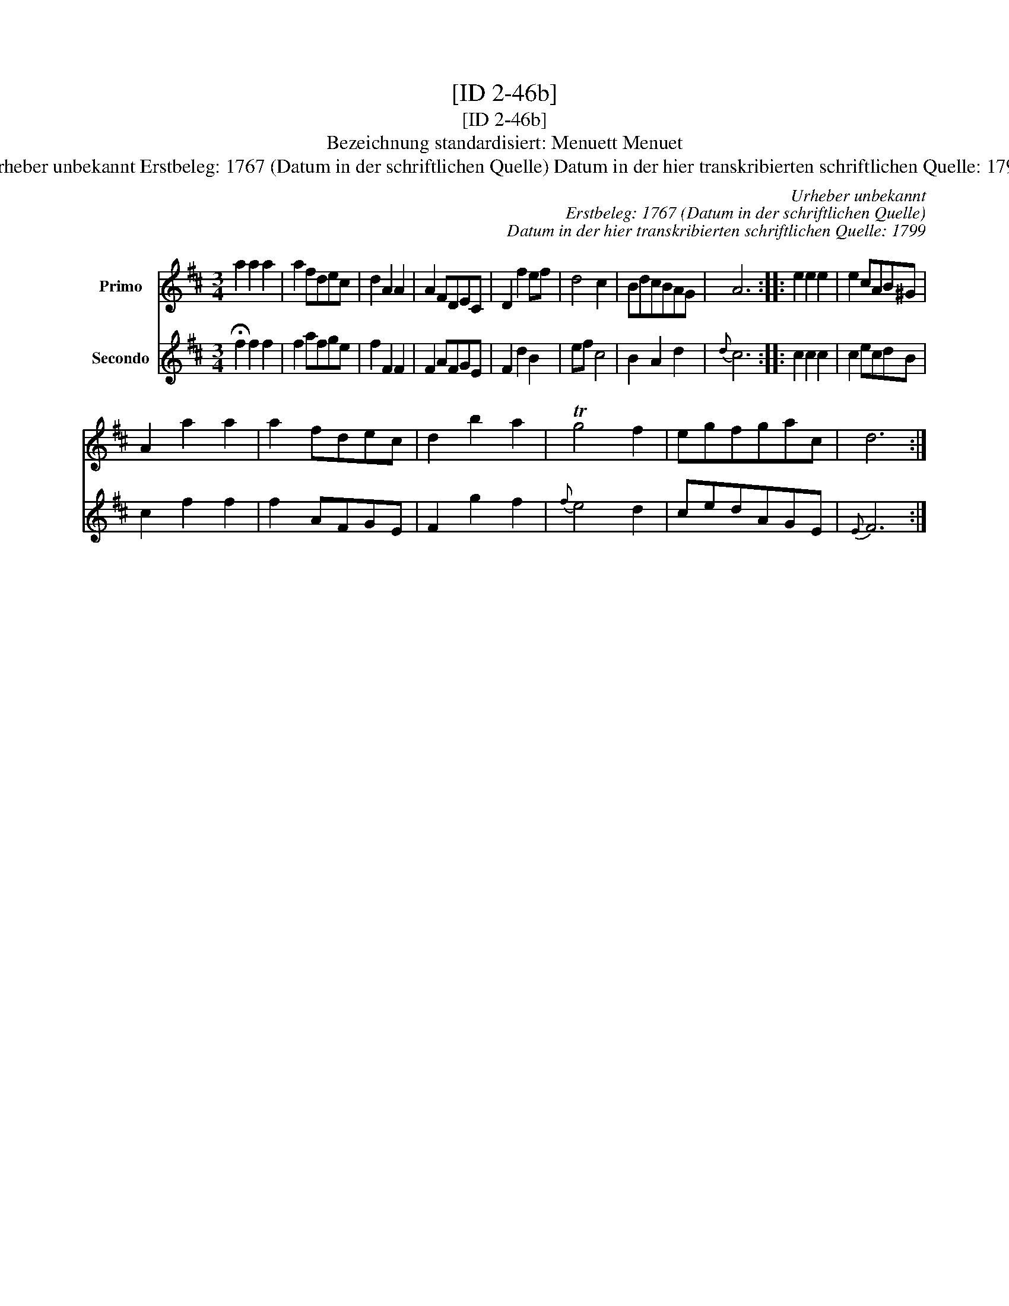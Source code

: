 X:1
T:[ID 2-46b]
T:[ID 2-46b]
T:Bezeichnung standardisiert: Menuett Menuet
T:Urheber unbekannt Erstbeleg: 1767 (Datum in der schriftlichen Quelle) Datum in der hier transkribierten schriftlichen Quelle: 1799
C:Urheber unbekannt
C:Erstbeleg: 1767 (Datum in der schriftlichen Quelle)
C:Datum in der hier transkribierten schriftlichen Quelle: 1799
%%score 1 2
L:1/8
M:3/4
K:D
V:1 treble nm="Primo"
V:2 treble nm="Secondo"
V:1
 a2 a2 a2 | a2 fdec | d2 A2 A2 | A2 FDEC | D2 f2 ef | d4 c2 | BdcBAG | A6 :: e2 e2 e2 | e2 cAB^G | %10
 A2 a2 a2 | a2 fdec | d2 b2 a2 | Tg4 f2 | egfgac | d6 :| %16
V:2
 !fermata!f2 f2 f2 | f2 afge | f2 F2 F2 | F2 AFGE | F2 d2 B2 | ef c4 | B2 A2 d2 |{d} c6 :: %8
 c2 c2 c2 | c2 ecdB | c2 f2 f2 | f2 AFGE | F2 g2 f2 |{f} e4 d2 | cedAGE |{E} F6 :| %16

